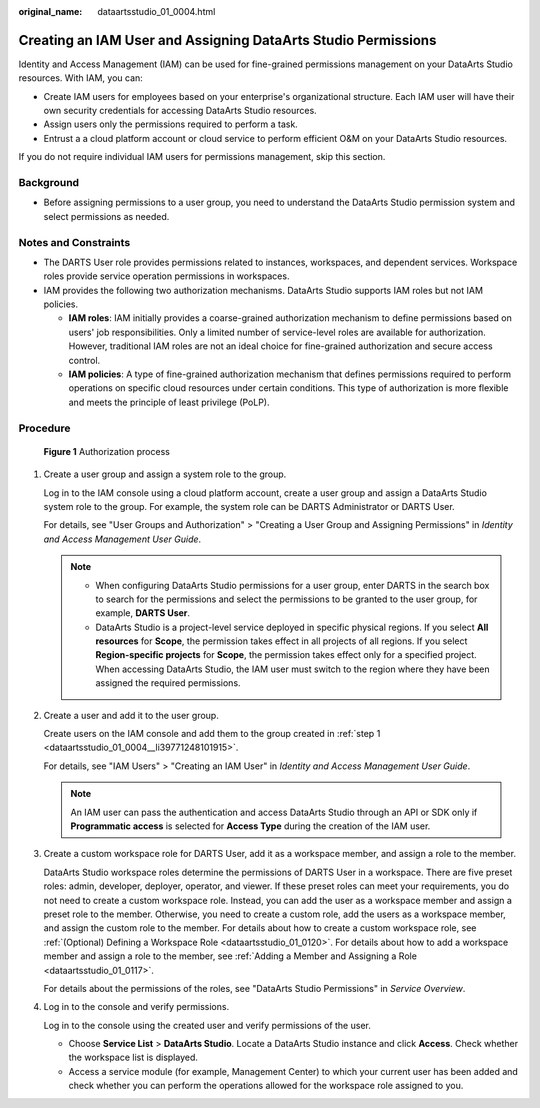 :original_name: dataartsstudio_01_0004.html

.. _dataartsstudio_01_0004:

Creating an IAM User and Assigning DataArts Studio Permissions
==============================================================

Identity and Access Management (IAM) can be used for fine-grained permissions management on your DataArts Studio resources. With IAM, you can:

-  Create IAM users for employees based on your enterprise's organizational structure. Each IAM user will have their own security credentials for accessing DataArts Studio resources.
-  Assign users only the permissions required to perform a task.
-  Entrust a a cloud platform account or cloud service to perform efficient O&M on your DataArts Studio resources.

If you do not require individual IAM users for permissions management, skip this section.

Background
----------

-  Before assigning permissions to a user group, you need to understand the DataArts Studio permission system and select permissions as needed.

Notes and Constraints
---------------------

-  The DARTS User role provides permissions related to instances, workspaces, and dependent services. Workspace roles provide service operation permissions in workspaces.
-  IAM provides the following two authorization mechanisms. DataArts Studio supports IAM roles but not IAM policies.

   -  **IAM roles**: IAM initially provides a coarse-grained authorization mechanism to define permissions based on users' job responsibilities. Only a limited number of service-level roles are available for authorization. However, traditional IAM roles are not an ideal choice for fine-grained authorization and secure access control.
   -  **IAM policies**: A type of fine-grained authorization mechanism that defines permissions required to perform operations on specific cloud resources under certain conditions. This type of authorization is more flexible and meets the principle of least privilege (PoLP).

Procedure
---------


.. figure:: /_static/images/en-us_image_0000002270921874.png
   :alt: **Figure 1** Authorization process

   **Figure 1** Authorization process

#. .. _dataartsstudio_01_0004__li39771248101915:

   Create a user group and assign a system role to the group.

   Log in to the IAM console using a cloud platform account, create a user group and assign a DataArts Studio system role to the group. For example, the system role can be DARTS Administrator or DARTS User.

   For details, see "User Groups and Authorization" > "Creating a User Group and Assigning Permissions" in *Identity and Access Management User Guide*.

   .. note::

      -  When configuring DataArts Studio permissions for a user group, enter DARTS in the search box to search for the permissions and select the permissions to be granted to the user group, for example, **DARTS User**.
      -  DataArts Studio is a project-level service deployed in specific physical regions. If you select **All resources** for **Scope**, the permission takes effect in all projects of all regions. If you select **Region-specific projects** for **Scope**, the permission takes effect only for a specified project. When accessing DataArts Studio, the IAM user must switch to the region where they have been assigned the required permissions.

#. Create a user and add it to the user group.

   Create users on the IAM console and add them to the group created in :ref:`step 1 <dataartsstudio_01_0004__li39771248101915>`.

   For details, see "IAM Users" > "Creating an IAM User" in *Identity and Access Management User Guide*.

   .. note::

      An IAM user can pass the authentication and access DataArts Studio through an API or SDK only if **Programmatic access** is selected for **Access Type** during the creation of the IAM user.

#. Create a custom workspace role for DARTS User, add it as a workspace member, and assign a role to the member.

   DataArts Studio workspace roles determine the permissions of DARTS User in a workspace. There are five preset roles: admin, developer, deployer, operator, and viewer. If these preset roles can meet your requirements, you do not need to create a custom workspace role. Instead, you can add the user as a workspace member and assign a preset role to the member. Otherwise, you need to create a custom role, add the users as a workspace member, and assign the custom role to the member. For details about how to create a custom workspace role, see :ref:`(Optional) Defining a Workspace Role <dataartsstudio_01_0120>`. For details about how to add a workspace member and assign a role to the member, see :ref:`Adding a Member and Assigning a Role <dataartsstudio_01_0117>`.

   For details about the permissions of the roles, see "DataArts Studio Permissions" in *Service Overview*.

#. Log in to the console and verify permissions.

   Log in to the console using the created user and verify permissions of the user.

   -  Choose **Service List** > **DataArts Studio**. Locate a DataArts Studio instance and click **Access**. Check whether the workspace list is displayed.
   -  Access a service module (for example, Management Center) to which your current user has been added and check whether you can perform the operations allowed for the workspace role assigned to you.
